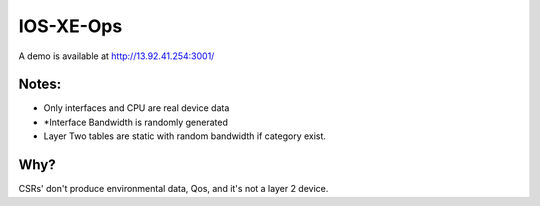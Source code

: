 IOS-XE-Ops
============

A demo is available at http://13.92.41.254:3001/

Notes:
-------

- Only interfaces and CPU are real device data
- *Interface Bandwidth is randomly generated
- Layer Two tables are static with random bandwidth if category exist.

Why?
-----

CSRs' don't produce environmental data, Qos, and it's not a layer 2 device.
  
 
